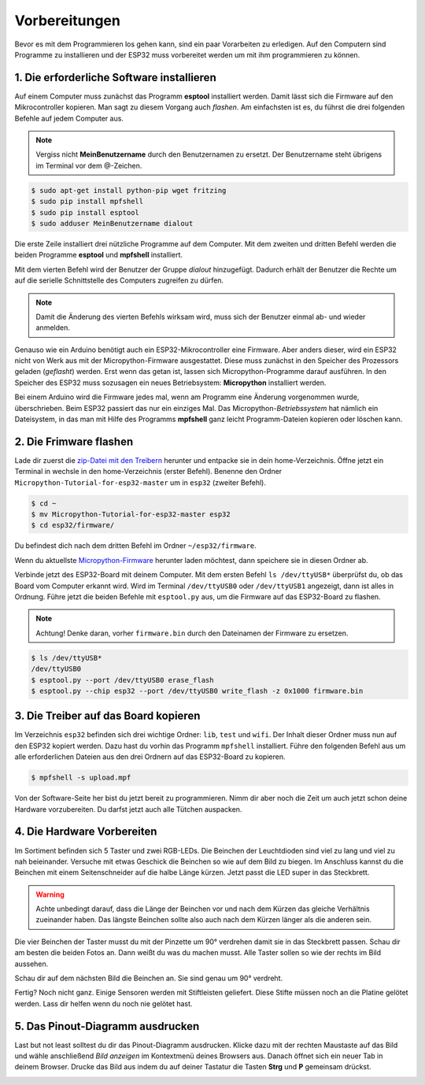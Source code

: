 Vorbereitungen
**************

Bevor es mit dem Programmieren los gehen kann, sind ein paar Vorarbeiten zu erledigen. Auf den Computern sind Programme zu installieren und der ESP32 muss vorbereitet werden um mit ihm programmieren zu können.

1. Die erforderliche Software installieren
------------------------------------------

Auf einem Computer muss zunächst das Programm **esptool** installiert werden. Damit lässt sich die Firmware auf den Mikrocontroller kopieren. Man sagt zu diesem Vorgang auch *flashen*. Am einfachsten ist es, du führst die drei folgenden Befehle auf jedem Computer aus.

..  note::
    Vergiss nicht **MeinBenutzername**  durch den Benutzernamen zu ersetzt. Der Benutzername steht übrigens im Terminal vor dem @-Zeichen.

..  code-block:: console
    
    $ sudo apt-get install python-pip wget fritzing
    $ sudo pip install mpfshell
    $ sudo pip install esptool
    $ sudo adduser MeinBenutzername dialout

Die erste Zeile installiert drei nützliche Programme auf dem Computer. Mit dem zweiten und dritten Befehl werden die beiden Programme **esptool** und **mpfshell** installiert. 

Mit dem vierten Befehl wird der Benutzer der Gruppe *dialout* hinzugefügt. Dadurch erhält der Benutzer die Rechte um auf die serielle Schnittstelle des Computers zugreifen zu dürfen.

..  note::
    Damit die Änderung des vierten Befehls wirksam wird, muss sich der Benutzer einmal ab- und wieder anmelden.

Genauso wie ein Arduino benötigt auch ein ESP32-Mikrocontroller eine Firmware. Aber anders dieser, wird ein ESP32 nicht von Werk aus mit der Micropython-Firmware ausgestattet. Diese muss zunächst in den Speicher des Prozessors geladen (*geflasht*) werden. Erst wenn das getan ist, lassen sich Micropython-Programme darauf ausführen. 
In den Speicher des ESP32 muss sozusagen ein neues Betriebsystem: **Micropython** installiert werden.

Bei einem Arduino wird die Firmware jedes mal, wenn am Programm eine Änderung vorgenommen wurde, überschrieben. Beim ESP32 passiert das nur ein einziges Mal. Das Micropython-*Betriebssystem* hat nämlich ein Dateisystem, in das man mit Hilfe des Programms **mpfshell** ganz leicht Programm-Dateien kopieren oder löschen kann.

2. Die Frimware flashen
-----------------------

Lade dir zuerst die `zip-Datei mit den Treibern <https://github.com/Tasm-Devil/Micropython-Tutorial-for-esp32/archive/master.zip>`_ herunter und entpacke sie in dein home-Verzeichnis. Öffne jetzt ein Terminal in wechsle in den home-Verzeichnis (erster Befehl). Benenne den Ordner ``Micropython-Tutorial-for-esp32-master`` um in ``esp32`` (zweiter Befehl).

..  code-block:: console
    
    $ cd ~
    $ mv Micropython-Tutorial-for-esp32-master esp32
    $ cd esp32/firmware/

Du befindest dich nach dem dritten Befehl im Ordner ``~/esp32/firmware``.

Wenn du aktuellste `Micropython-Firmware <http://micropython.org/download/#esp32>`_ herunter laden möchtest, dann speichere sie in diesen Ordner ab.

Verbinde jetzt des ESP32-Board mit deinem Computer. Mit dem ersten Befehl ``ls /dev/ttyUSB*`` überprüfst du, ob das Board vom Computer erkannt wird. Wird im Terminal ``/dev/ttyUSB0`` oder ``/dev/ttyUSB1`` angezeigt, dann ist alles in Ordnung. Führe jetzt die beiden Befehle mit ``esptool.py`` aus, um die Firmware auf das ESP32-Board zu flashen.

..  note::
    Achtung! Denke daran, vorher ``firmware.bin`` durch den Dateinamen der Firmware zu ersetzen.

..  code-block:: console
    
    $ ls /dev/ttyUSB*
    /dev/ttyUSB0
    $ esptool.py --port /dev/ttyUSB0 erase_flash
    $ esptool.py --chip esp32 --port /dev/ttyUSB0 write_flash -z 0x1000 firmware.bin

3. Die Treiber auf das Board kopieren
-------------------------------------

Im Verzeichnis ``esp32`` befinden sich drei wichtige Ordner: ``lib``, ``test`` und ``wifi``. Der Inhalt dieser Ordner muss nun auf den ESP32 kopiert werden. Dazu hast du vorhin das Programm ``mpfshell`` installiert. Führe den folgenden Befehl aus um alle erforderlichen Dateien aus den drei Ordnern auf das ESP32-Board zu kopieren.

..  code-block:: console
    
    $ mpfshell -s upload.mpf

Von der Software-Seite her bist du jetzt bereit zu programmieren. Nimm dir aber noch die Zeit um auch jetzt schon deine Hardware vorzubereiten. Du darfst jetzt auch alle Tütchen auspacken.

4. Die Hardware Vorbereiten
---------------------------

Im Sortiment befinden sich 5 Taster und zwei RGB-LEDs. Die Beinchen der Leuchtdioden sind viel zu lang und viel zu nah beieinander. Versuche mit etwas Geschick die Beinchen so wie auf dem Bild zu biegen. Im Anschluss kannst du die Beinchen mit einem Seitenschneider auf die halbe Länge kürzen. Jetzt passt die LED super in das Steckbrett.

..  image:: img/RGB_LED.jpg

..  warning::
    Achte unbedingt darauf, dass die Länge der Beinchen vor und nach dem Kürzen das gleiche Verhältnis zueinander haben. Das längste Beinchen sollte also auch nach dem Kürzen länger als die anderen sein.

Die vier Beinchen der Taster musst du mit der Pinzette um 90° verdrehen damit sie in das Steckbrett passen. Schau dir am besten die beiden Fotos an. Dann weißt du was du machen musst. Alle Taster sollen so wie der rechts im Bild aussehen.

..  image:: img/Taster1.jpg

Schau dir auf dem nächsten Bild die Beinchen an. Sie sind genau um 90° verdreht.

..  image:: img/Taster2.jpg

Fertig? Noch nicht ganz. Einige Sensoren werden mit Stiftleisten geliefert. Diese Stifte müssen noch an die Platine gelötet werden. Lass dir helfen wenn du noch nie gelötet hast.

5. Das Pinout-Diagramm ausdrucken
---------------------------------

Last but not least solltest du dir das Pinout-Diagramm ausdrucken. Klicke dazu mit der rechten Maustaste auf das Bild und wähle anschließend *Bild anzeigen* im Kontextmenü deines Browsers aus. Danach öffnet sich ein neuer Tab in deinem Browser. Drucke das Bild aus indem du auf deiner Tastatur die Tasten **Strg** und **P** gemeinsam drückst.

..  image:: img/ESP32-DOIT_Pinout.png
